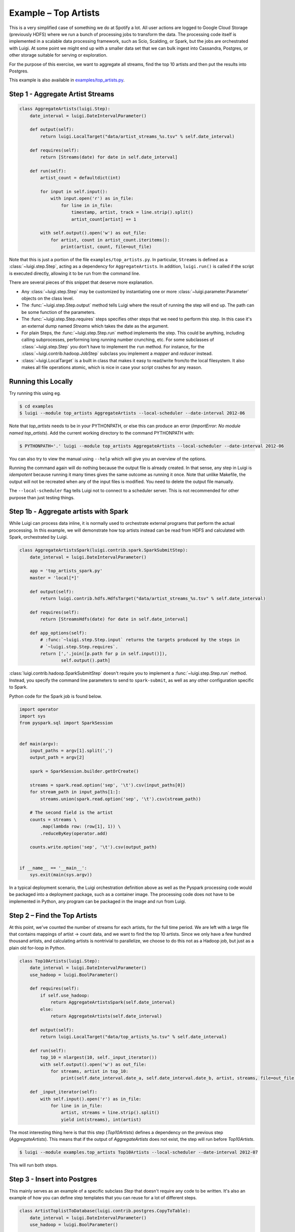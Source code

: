Example – Top Artists
---------------------

This is a very simplified case of something we do at Spotify a lot.
All user actions are logged to Google Cloud Storage (previously HDFS) where
we run a bunch of processing jobs to transform the data. The processing code itself is implemented
in a scalable data processing framework, such as Scio, Scalding, or Spark, but the jobs
are orchestrated with Luigi.
At some point we might end up with
a smaller data set that we can bulk ingest into Cassandra, Postgres, or
other storage suitable for serving or exploration.

For the purpose of this exercise, we want to aggregate all streams,
find the top 10 artists and then put the results into Postgres.

This example is also available in
`examples/top_artists.py <https://github.com/spotify/luigi/blob/master/examples/top_artists.py>`_.

Step 1 - Aggregate Artist Streams
~~~~~~~~~~~~~~~~~~~~~~~~~~~~~~~~~

.. code:: python

    class AggregateArtists(luigi.Step):
        date_interval = luigi.DateIntervalParameter()

        def output(self):
            return luigi.LocalTarget("data/artist_streams_%s.tsv" % self.date_interval)

        def requires(self):
            return [Streams(date) for date in self.date_interval]

        def run(self):
            artist_count = defaultdict(int)

            for input in self.input():
                with input.open('r') as in_file:
                    for line in in_file:
                        timestamp, artist, track = line.strip().split()
                        artist_count[artist] += 1

            with self.output().open('w') as out_file:
                for artist, count in artist_count.iteritems():
                    print(artist, count, file=out_file)

Note that this is just a portion of the file ``examples/top_artists.py``.
In particular, ``Streams`` is defined as a :class:`~luigi.step.Step`,
acting as a dependency for ``AggregateArtists``.
In addition, ``luigi.run()`` is called if the script is executed directly,
allowing it to be run from the command line.

There are several pieces of this snippet that deserve more explanation.

-  Any :class:`~luigi.step.Step` may be customized by instantiating one
   or more :class:`~luigi.parameter.Parameter` objects on the class level.
-  The :func:`~luigi.step.Step.output` method tells Luigi where the result
   of running the step will end up. The path can be some function of the
   parameters.
-  The :func:`~luigi.step.Step.requires` steps specifies other steps that
   we need to perform this step. In this case it's an external dump named
   *Streams* which takes the date as the argument.
-  For plain Steps, the :func:`~luigi.step.Step.run` method implements the
   step. This could be anything, including calling subprocesses, performing
   long running number crunching, etc. For some subclasses of
   :class:`~luigi.step.Step` you don't have to implement the ``run``
   method. For instance, for the :class:`~luigi.contrib.hadoop.JobStep`
   subclass you implement a *mapper* and *reducer* instead.
-  :class:`~luigi.LocalTarget` is a built in class that makes it
   easy to read/write from/to the local filesystem. It also makes all file operations
   atomic, which is nice in case your script crashes for any reason.

Running this Locally
~~~~~~~~~~~~~~~~~~~~

Try running this using eg.

.. code-block:: console

    $ cd examples
    $ luigi --module top_artists AggregateArtists --local-scheduler --date-interval 2012-06

Note that  *top_artists* needs to be in your PYTHONPATH, or else this can produce an error (*ImportError: No module named top_artists*). Add the current working directory to the command PYTHONPATH with:

.. code-block:: console

    $ PYTHONPATH='.' luigi --module top_artists AggregateArtists --local-scheduler --date-interval 2012-06

You can also try to view the manual using ``--help`` which will give you an
overview of the options.

Running the command again will do nothing because the output file is
already created.
In that sense, any step in Luigi is *idempotent*
because running it many times gives the same outcome as running it once.
Note that unlike Makefile, the output will not be recreated when any of
the input files is modified.
You need to delete the output file
manually.

The ``--local-scheduler`` flag tells Luigi not to connect to a scheduler
server. This is not recommended for other purpose than just testing
things.

Step 1b - Aggregate artists with Spark
~~~~~~~~~~~~~~~~~~~~~~~~~~~~~~~~~~~~~~

While Luigi can process data inline, it is normally used to orchestrate external programs that
perform the actual processing. In this example, we will demonstrate how top artists instead can be
read from HDFS and calculated with Spark, orchestrated by Luigi.

.. code:: python

    class AggregateArtistsSpark(luigi.contrib.spark.SparkSubmitStep):
        date_interval = luigi.DateIntervalParameter()

        app = 'top_artists_spark.py'
        master = 'local[*]'

        def output(self):
            return luigi.contrib.hdfs.HdfsTarget("data/artist_streams_%s.tsv" % self.date_interval)

        def requires(self):
            return [StreamsHdfs(date) for date in self.date_interval]

        def app_options(self):
            # :func:`~luigi.step.Step.input` returns the targets produced by the steps in
            # `~luigi.step.Step.requires`.
            return [','.join([p.path for p in self.input()]),
                    self.output().path]


:class:`luigi.contrib.hadoop.SparkSubmitStep` doesn't require you to implement a
:func:`~luigi.step.Step.run` method. Instead, you specify the command line parameters to send
to ``spark-submit``, as well as any other configuration specific to Spark.

Python code for the Spark job is found below.

.. code:: python

    import operator
    import sys
    from pyspark.sql import SparkSession


    def main(argv):
        input_paths = argv[1].split(',')
        output_path = argv[2]

        spark = SparkSession.builder.getOrCreate()

        streams = spark.read.option('sep', '\t').csv(input_paths[0])
        for stream_path in input_paths[1:]:
            streams.union(spark.read.option('sep', '\t').csv(stream_path))

        # The second field is the artist
        counts = streams \
            .map(lambda row: (row[1], 1)) \
            .reduceByKey(operator.add)

        counts.write.option('sep', '\t').csv(output_path)


    if __name__ == '__main__':
        sys.exit(main(sys.argv))


In a typical deployment scenario, the Luigi orchestration definition above as well as the
Pyspark processing code would be packaged into a deployment package, such as a container image. The
processing code does not have to be implemented in Python, any program can be packaged in the
image and run from Luigi.


Step 2 – Find the Top Artists
~~~~~~~~~~~~~~~~~~~~~~~~~~~~~

At this point, we've counted the number of streams for each artists,
for the full time period.
We are left with a large file that contains
mappings of artist -> count data, and we want to find the top 10 artists.
Since we only have a few hundred thousand artists, and
calculating artists is nontrivial to parallelize,
we choose to do this not as a Hadoop job, but just as a plain old for-loop in Python.

.. code:: python

    class Top10Artists(luigi.Step):
        date_interval = luigi.DateIntervalParameter()
        use_hadoop = luigi.BoolParameter()

        def requires(self):
            if self.use_hadoop:
                return AggregateArtistsSpark(self.date_interval)
            else:
                return AggregateArtists(self.date_interval)

        def output(self):
            return luigi.LocalTarget("data/top_artists_%s.tsv" % self.date_interval)

        def run(self):
            top_10 = nlargest(10, self._input_iterator())
            with self.output().open('w') as out_file:
                for streams, artist in top_10:
                    print(self.date_interval.date_a, self.date_interval.date_b, artist, streams, file=out_file)

        def _input_iterator(self):
            with self.input().open('r') as in_file:
                for line in in_file:
                    artist, streams = line.strip().split()
                    yield int(streams), int(artist)

The most interesting thing here is that this step (*Top10Artists*)
defines a dependency on the previous step (*AggregateArtists*).
This means that if the output of *AggregateArtists* does not exist,
the step will run before *Top10Artists*.

.. code-block:: console

    $ luigi --module examples.top_artists Top10Artists --local-scheduler --date-interval 2012-07

This will run both steps.

Step 3 - Insert into Postgres
~~~~~~~~~~~~~~~~~~~~~~~~~~~~~

This mainly serves as an example of a specific subclass *Step* that
doesn't require any code to be written.
It's also an example of how you can define step templates that
you can reuse for a lot of different steps.

.. code:: python

    class ArtistToplistToDatabase(luigi.contrib.postgres.CopyToTable):
        date_interval = luigi.DateIntervalParameter()
        use_hadoop = luigi.BoolParameter()

        host = "localhost"
        database = "toplists"
        user = "luigi"
        password = "abc123"  # ;)
        table = "top10"

        columns = [("date_from", "DATE"),
                   ("date_to", "DATE"),
                   ("artist", "TEXT"),
                   ("streams", "INT")]

        def requires(self):
            return Top10Artists(self.date_interval, self.use_hadoop)

Just like previously, this defines a recursive dependency on the
previous step. If you try to build the step, that will also trigger
building all its upstream dependencies.

Using the Central Planner
~~~~~~~~~~~~~~~~~~~~~~~~~

The ``--local-scheduler`` flag tells Luigi not to connect to a central scheduler.
This is recommended in order to get started and or for development purposes.
At the point where you start putting things in production
we strongly recommend running the central scheduler server.
In addition to providing locking
so that the same step is not run by multiple processes at the same time,
this server also provides a pretty nice visualization of your current work flow.

If you drop the ``--local-scheduler`` flag,
your script will try to connect to the central planner,
by default at localhost port 8082.
If you run

.. code-block:: console

    $ luigid

in the background and then run your step without the ``--local-scheduler`` flag,
then your script will now schedule through a centralized server.
You need `Tornado <http://www.tornadoweb.org/>`__ for this to work.

Launching http://localhost:8082 should show something like this:

.. figure:: web_server.png
   :alt: Web server screenshot

Web server screenshot
Looking at the dependency graph
for any of the steps yields something like this:

.. figure:: aggregate_artists.png
   :alt: Aggregate artists screenshot

Aggregate artists screenshot

In production, you'll want to run the centralized scheduler.
See: :doc:`central_scheduler` for more information.
